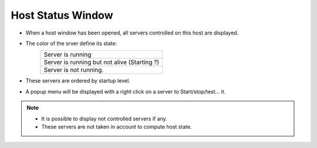 Host Status Window
------------------

-  When a host window has been opened, all servers controlled on this
   host are displayed.
-  The color of the srver define its state:
    +--------------------------------------------------------+
    | |image6| Server is running                             |
    +--------------------------------------------------------+
    | |image7| Server is running but not alive (Starting ?)  |
    +--------------------------------------------------------+
    | |image8| Server is not running.                        |
    +--------------------------------------------------------+
-  These servers are ordered by startup level.

|image0|

-  A popup menu will be displayed with a right click on a server to
   Start/stop/test... it.

|image1|

.. note::

    * It is possible to display not controlled servers if any.
    * These servers are not taken in account to compute host state.

   
   
   
.. Image definitions
   ------------------------

.. |image0| image:: img/host_window.jpg
.. |image1| image:: img/host_window2.jpg

.. |image6| image:: img/greenbal.gif
.. |image7| image:: img/blueball.gif
.. |image8| image:: img/redball.gif
